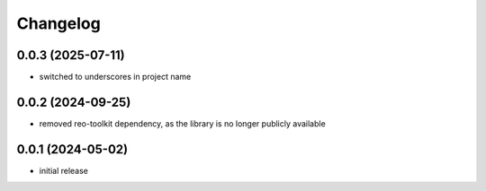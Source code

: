 Changelog
=========

0.0.3 (2025-07-11)
------------------

- switched to underscores in project name


0.0.2 (2024-09-25)
------------------

- removed reo-toolkit dependency, as the library is no longer publicly available


0.0.1 (2024-05-02)
------------------

- initial release

